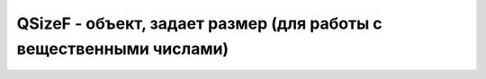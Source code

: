 .. py:module:: QtCore

QSizeF - объект, задает размер (для работы с вещественными числами)
===================================================================

.. py:class:: QSizeF(height, width)

    :param int height: высота
    :param int width: ширина

    Описывает координаты какого-то размера